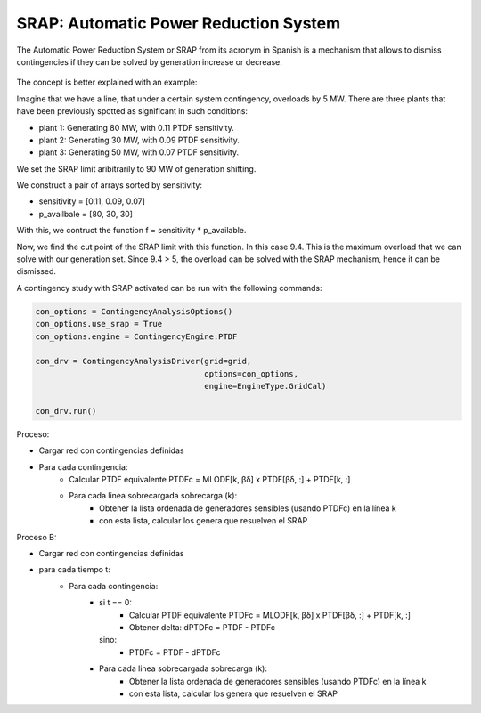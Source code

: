 SRAP: Automatic Power Reduction System
========================================================

The Automatic Power Reduction System or SRAP from its acronym in Spanish is a mechanism that allows
to dismiss contingencies if they can be solved by generation increase or decrease.

.. figure:: ./SRAP.png

The concept is better explained with an example:

Imagine that we have a line, that under a certain system contingency, overloads by 5 MW.
There are three plants that have been previously spotted as significant in such conditions:

- plant 1: Generating 80 MW, with 0.11 PTDF sensitivity.
- plant 2: Generating 30 MW, with 0.09 PTDF sensitivity.
- plant 3: Generating 50 MW, with 0.07 PTDF sensitivity.

We set the SRAP limit aribitrarily to 90 MW of generation shifting.

We construct a pair of arrays sorted by sensitivity:

- sensitivity = [0.11, 0.09, 0.07]
- p_availbale = [80, 30, 30]

With this, we contruct the function f = sensitivity * p_available.

Now, we find the cut point of the SRAP limit with this function. In this case 9.4.
This is the maximum overload that we can solve with our generation set.
Since 9.4 > 5, the overload can be solved with the SRAP mechanism, hence it can be dismissed.

A contingency study with SRAP activated can be run with the following commands:

.. code-block:: python

    con_options = ContingencyAnalysisOptions()
    con_options.use_srap = True
    con_options.engine = ContingencyEngine.PTDF

    con_drv = ContingencyAnalysisDriver(grid=grid,
                                        options=con_options,
                                        engine=EngineType.GridCal)

    con_drv.run()





Proceso:

- Cargar red con contingencias definidas
- Para cada contingencia:
    - Calcular PTDF equivalente PTDFc = MLODF[k, βδ] x PTDF[βδ, :] + PTDF[k, :]
    - Para cada linea sobrecargada sobrecarga (k):
        - Obtener la lista ordenada de generadores sensibles (usando PTDFc) en la línea k
        - con esta lista, calcular los genera que resuelven el SRAP


Proceso B:

- Cargar red con contingencias definidas
- para cada tiempo t:
    - Para cada contingencia:
        - si t == 0:
            - Calcular PTDF equivalente PTDFc = MLODF[k, βδ] x PTDF[βδ, :] + PTDF[k, :]
            - Obtener delta: dPTDFc = PTDF - PTDFc
          sino:
            - PTDFc = PTDF - dPTDFc

        - Para cada linea sobrecargada sobrecarga (k):
            - Obtener la lista ordenada de generadores sensibles (usando PTDFc) en la línea k
            - con esta lista, calcular los genera que resuelven el SRAP
